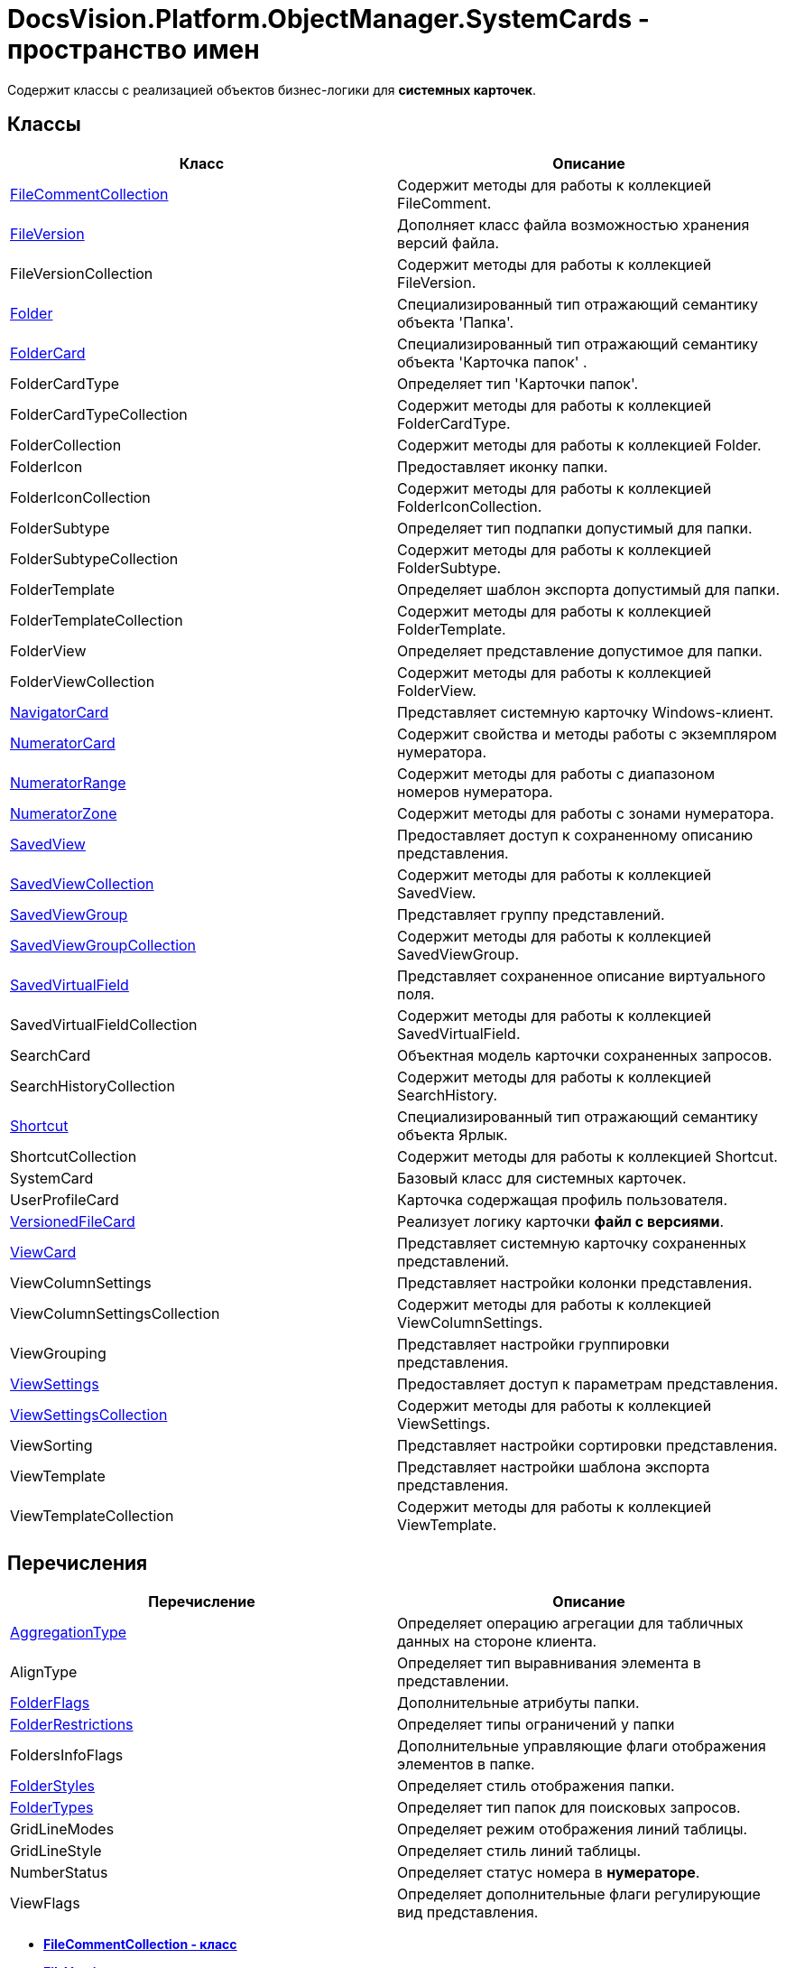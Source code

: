 = DocsVision.Platform.ObjectManager.SystemCards - пространство имен

Содержит классы с реализацией объектов бизнес-логики для [.keyword]*системных карточек*.

== Классы

[cols=",",options="header",]
|===
|Класс |Описание
|xref:FileCommentCollection_CL.adoc[FileCommentCollection] |Содержит методы для работы к коллекцией FileComment.
|xref:FileVersion_CL.adoc[FileVersion] |Дополняет класс файла возможностью хранения версий файла.
|FileVersionCollection |Содержит методы для работы к коллекцией FileVersion.
|xref:Folder_CL.adoc[Folder] |Специализированный тип отражающий семантику объекта 'Папка'.
|xref:FolderCard_CL.adoc[FolderCard] |Специализированный тип отражающий семантику объекта 'Карточка папок' .
|FolderCardType |Определяет тип 'Карточки папок'.
|FolderCardTypeCollection |Содержит методы для работы к коллекцией FolderCardType.
|FolderCollection |Содержит методы для работы к коллекцией Folder.
|FolderIcon |Предоставляет иконку папки.
|FolderIconCollection |Содержит методы для работы к коллекцией FolderIconCollection.
|FolderSubtype |Определяет тип подпапки допустимый для папки.
|FolderSubtypeCollection |Содержит методы для работы к коллекцией FolderSubtype.
|FolderTemplate |Определяет шаблон экспорта допустимый для папки.
|FolderTemplateCollection |Содержит методы для работы к коллекцией FolderTemplate.
|FolderView |Определяет представление допустимое для папки.
|FolderViewCollection |Содержит методы для работы к коллекцией FolderView.
|xref:NavigatorCard_CL.adoc[NavigatorCard] |Представляет системную карточку Windows-клиент.
|xref:NumeratorCard_CL.adoc[NumeratorCard] |Содержит свойства и методы работы с экземпляром нумератора.
|xref:NumeratorRange_CL.adoc[NumeratorRange] |Содержит методы для работы с диапазоном номеров нумератора.
|xref:NumeratorZone_CL.adoc[NumeratorZone] |Содержит методы для работы с зонами нумератора.
|xref:SavedView_CL.adoc[SavedView] |Предоставляет доступ к сохраненному описанию представления.
|xref:SavedViewCollection_CL.adoc[SavedViewCollection] |Содержит методы для работы к коллекцией SavedView.
|xref:SavedViewGroup_CL.adoc[SavedViewGroup] |Представляет группу представлений.
|xref:SavedViewGroupCollection_CL.adoc[SavedViewGroupCollection] |Содержит методы для работы к коллекцией SavedViewGroup.
|xref:SavedVirtualField_CL.adoc[SavedVirtualField] |Представляет сохраненное описание виртуального поля.
|SavedVirtualFieldCollection |Содержит методы для работы к коллекцией SavedVirtualField.
|SearchCard |Объектная модель карточки сохраненных запросов.
|SearchHistoryCollection |Содержит методы для работы к коллекцией SearchHistory.
|xref:Shortcut_CL.adoc[Shortcut] |Специализированный тип отражающий семантику объекта Ярлык.
|ShortcutCollection |Содержит методы для работы к коллекцией Shortcut.
|SystemCard |Базовый класс для системных карточек.
|UserProfileCard |Карточка содержащая профиль пользователя.
|xref:VersionedFileCard_CL.adoc[VersionedFileCard] |Реализует логику карточки [.keyword]*файл с версиями*.
|xref:ViewCard_CL.adoc[ViewCard] |Представляет системную карточку сохраненных представлений.
|ViewColumnSettings |Представляет настройки колонки представления.
|ViewColumnSettingsCollection |Содержит методы для работы к коллекцией ViewColumnSettings.
|ViewGrouping |Представляет настройки группировки представления.
|xref:ViewSettings_CL.adoc[ViewSettings] |Предоставляет доступ к параметрам представления.
|xref:ViewSettingsCollection_CL.adoc[ViewSettingsCollection] |Содержит методы для работы к коллекцией ViewSettings.
|ViewSorting |Представляет настройки сортировки представления.
|ViewTemplate |Представляет настройки шаблона экспорта представления.
|ViewTemplateCollection |Содержит методы для работы к коллекцией ViewTemplate.
|===

== Перечисления

[cols=",",options="header",]
|===
|Перечисление |Описание
|xref:AggregationType_EN.adoc[AggregationType] |Определяет операцию агрегации для табличных данных на стороне клиента.
|AlignType |Определяет тип выравнивания элемента в представлении.
|xref:FolderFlags_EN.adoc[FolderFlags] |Дополнительные атрибуты папки.
|xref:FolderRestrictions_EN.adoc[FolderRestrictions] |Определяет типы ограничений у папки
|FoldersInfoFlags |Дополнительные управляющие флаги отображения элементов в папке.
|xref:FolderStyles_EN.adoc[FolderStyles] |Определяет стиль отображения папки.
|xref:FolderTypes_EN.adoc[FolderTypes] |Определяет тип папок для поисковых запросов.
|GridLineModes |Определяет режим отображения линий таблицы.
|GridLineStyle |Определяет стиль линий таблицы.
|NumberStatus |Определяет статус номера в [.keyword]*нумераторе*.
|ViewFlags |Определяет дополнительные флаги регулирующие вид представления.
|===

* *xref:../../../../../api/DocsVision/Platform/ObjectManager/SystemCards/FileCommentCollection_CL.adoc[FileCommentCollection - класс]* +
* *xref:../../../../../api/DocsVision/Platform/ObjectManager/SystemCards/FileVersion_CL.adoc[FileVersion - класс]* +
* *xref:../../../../../api/DocsVision/Platform/ObjectManager/SystemCards/Folder_CL.adoc[Folder - класс]* +
* *xref:../../../../../api/DocsVision/Platform/ObjectManager/SystemCards/FolderCard_CL.adoc[FolderCard - класс]* +
* *xref:../../../../../api/DocsVision/Platform/ObjectManager/SystemCards/NavigatorCard_CL.adoc[NavigatorCard - класс]* +
* *xref:../../../../../api/DocsVision/Platform/ObjectManager/SystemCards/NumeratorCard_CL.adoc[NumeratorCard - класс]* +
* *xref:../../../../../api/DocsVision/Platform/ObjectManager/SystemCards/NumeratorRange_CL.adoc[NumeratorRange - класс]* +
* *xref:../../../../../api/DocsVision/Platform/ObjectManager/SystemCards/NumeratorZone_CL.adoc[NumeratorZone - класс]* +
* *xref:../../../../../api/DocsVision/Platform/ObjectManager/SystemCards/SavedView_CL.adoc[SavedView - класс]* +
* *xref:../../../../../api/DocsVision/Platform/ObjectManager/SystemCards/SavedViewGroup_CL.adoc[SavedViewGroup - класс]* +
* *xref:../../../../../api/DocsVision/Platform/ObjectManager/SystemCards/SavedViewGroupCollection_CL.adoc[SavedViewGroupCollection - класс]* +
* *xref:../../../../../api/DocsVision/Platform/ObjectManager/SystemCards/SavedViewCollection_CL.adoc[SavedViewCollection - класс]* +
* *xref:../../../../../api/DocsVision/Platform/ObjectManager/SystemCards/SavedVirtualField_CL.adoc[SavedVirtualField - класс]* +
* *xref:../../../../../api/DocsVision/Platform/ObjectManager/SystemCards/SavedVirtualFieldCollection_CL.adoc[SavedVirtualFieldCollection - класс]* +
* *xref:../../../../../api/DocsVision/Platform/ObjectManager/SystemCards/Shortcut_CL.adoc[Shortcut - класс]* +
* *xref:../../../../../api/DocsVision/Platform/ObjectManager/SystemCards/VersionedFileCard_CL.adoc[VersionedFileCard - класс]* +
* *xref:../../../../../api/DocsVision/Platform/ObjectManager/SystemCards/ViewCard_CL.adoc[ViewCard - класс]* +
* *xref:../../../../../api/DocsVision/Platform/ObjectManager/SystemCards/ViewSettings_CL.adoc[ViewSettings - класс]* +
* *xref:../../../../../api/DocsVision/Platform/ObjectManager/SystemCards/ViewSettingsCollection_CL.adoc[ViewSettingsCollection - класс]* +
* *xref:../../../../../api/DocsVision/Platform/ObjectManager/SystemCards/AggregationType_EN.adoc[AggregationType - перечисление]* +
* *xref:../../../../../api/DocsVision/Platform/ObjectManager/SystemCards/FolderFlags_EN.adoc[FolderFlags - перечисление]* +
* *xref:../../../../../api/DocsVision/Platform/ObjectManager/SystemCards/FolderRestrictions_EN.adoc[FolderRestrictions - перечисление]* +
* *xref:../../../../../api/DocsVision/Platform/ObjectManager/SystemCards/FolderStyles_EN.adoc[FolderStyles - перечисление]* +
* *xref:../../../../../api/DocsVision/Platform/ObjectManager/SystemCards/FolderTypes_EN.adoc[FolderTypes - перечисление]* +

*На уровень выше:* xref:../../../../../api/DocsVision/Platform/ObjectManager/ObjectManager_NS.adoc[DocsVision.Platform.ObjectManager - пространство имен]
